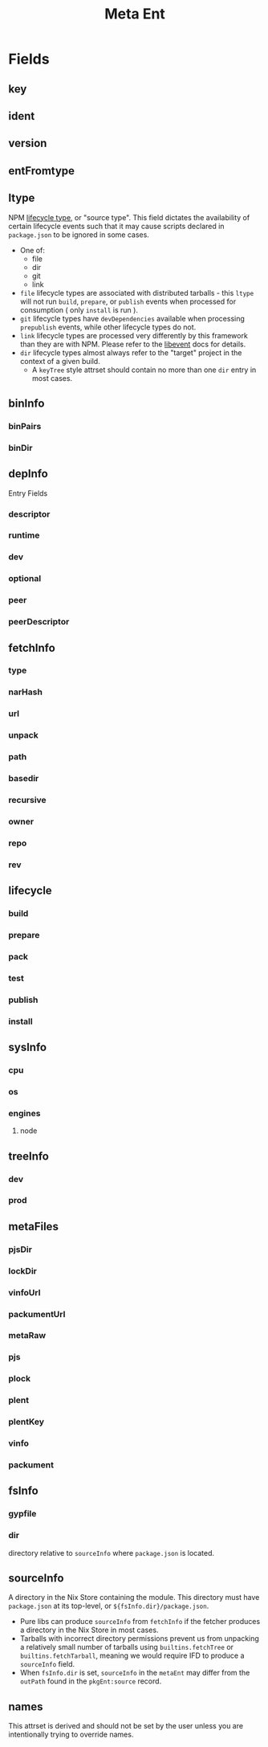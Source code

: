 #+TITLE: Meta Ent

* Fields
** key
:PROPERTIES:
:Optional: false
:DerivedFrom: ident version
:Default: "@floco/phony/0.0.0-missing"
:END:

** ident
:PROPERTIES:
:Optional: false
:DerivedFrom: metaFiles.plent | metaFiles.pjs
:Default: "@floco/phony"
:END:

** version
:PROPERTIES:
:Optional: false
:DerivedFrom: metaFiles.plent | metaFiles.pjs
:Default: "0.0.0-missing"
:END:

** entFromtype
:PROPERTIES:
:Optional: false
:Default: "raw"
:END:

** ltype
:PROPERTIES:
:Optional: false
:DerivedFrom: fetchInfo | metaFiles.plent
:END:
NPM _lifecycle type_, or "source type".
This field dictates the availability of certain lifecycle events such that
it may cause scripts declared in =package.json= to be ignored in some cases.

- One of:
  + file
  + dir
  + git
  + link
- =file= lifecycle types are associated with distributed tarballs - this
  =ltype= will not run =build=, =prepare=, or =publish=
  events when processed for consumption ( only =install= is run ).
- =git= lifecycle types have =devDependencies= available when processing
  =prepublish= events, while other lifecycle types do not.
- =link= lifecycle types are processed very differently by this framework
  than they are with NPM.
  Please refer to the [[file:../lib/events.nix][libevent]] docs for details.
- =dir= lifecycle types almost always refer to the "target" project in the
  context of a given build.
  + A =keyTree= style attrset should contain no more than one =dir= entry in
    most cases.

** binInfo
:PROPERTIES:
:Optional: true
:DerivedFrom: metaFiles.pjs fsInfo | metaFiles.plent
:Default: null
:END:
*** binPairs
*** binDir

** depInfo
:PROPERTIES:
:Optional: false
:DerivedFrom: metaFiles.pjs | metaFiles.plent
:Default: {}
:END:
Entry Fields
*** descriptor
*** runtime
*** dev
*** optional
*** peer
*** peerDescriptor

** fetchInfo
:PROPERTIES:
:Optional: false
:DerivedFrom: metaFiles.plent
:END:
*** type
*** narHash

*** url
*** unpack

*** path
*** basedir
*** recursive

*** owner
*** repo
*** rev

** lifecycle
:PROPERTIES:
:Optional: false
:DerivedFrom: fsInfo metaFiles.pjs ltype | metaFiles.plent metaFiles.pjs
:END:
*** build
*** prepare
*** pack
*** test
*** publish
*** install

** sysInfo
:PROPERTIES:
:Optional: false
:DerivedFrom: metaFiles.pjs | metaFiles.plent
:Default: {}
:END:
*** cpu
:PROPERTIES:
:Type: list<cpu[npm]>
:Default: null
:END:
*** os
:PROPERTIES:
:Type: list<os[npm]>
:Default: null
:END:
*** engines
:PROPERTIES:
:Type: attrs<descriptor>
:Default: null
:END:
**** node

** treeInfo
:PROPERTIES:
:Optional: true
:DerivedFrom: metaFiles.plock | metaFiles.trees
:END:
*** dev
:PROPERTIES:
:Type: attrs<key>
:Default: {}
:END:
*** prod
:PROPERTIES:
:Type: attrs<key>
:Default: {}
:END:

** metaFiles
:PROPERTIES:
:Optional: true
:Serialized: false
:Default: {}
:END:
*** pjsDir
*** lockDir
*** vinfoUrl
*** packumentUrl

*** metaRaw
*** pjs
*** plock
*** plent
*** plentKey
*** vinfo
*** packument

** fsInfo
:PROPERTIES:
:Optional: true
:Default: null
:END:
*** gypfile
:PROPERTIES:
:Type: bool
:DerivedFrom: sourceInfo
:Default: false
:END:
*** dir
:PROPERTIES:
:Type: relpath
:Default: "."
:END:
directory relative to =sourceInfo= where =package.json= is located.

** sourceInfo
:PROPERTIES:
:Optional: true
:DerivedFrom: fetchInfo
:Default: null
:END:
A directory in the Nix Store containing the module.
This directory must have =package.json= at its top-level,
or ~${fsInfo.dir}/package.json~.

- Pure libs can produce =sourceInfo= from =fetchInfo= if the fetcher
  produces a directory in the Nix Store in most cases.
- Tarballs with incorrect directory permissions prevent us from unpacking a
  relatively small number of tarballs using ~builtins.fetchTree~ or
  ~builtins.fetchTarball~, meaning we would require IFD to produce a
  =sourceInfo= field.
- When =fsInfo.dir= is set, =sourceInfo= in the =metaEnt= may differ from
  the =outPath= found in the =pkgEnt:source= record.

** names
:PROPERTIES:
:Optional: false
:DerivedFrom: name version | key
:Serialized: false
:END:
This attrset is derived and should not be set by the user unless you are
intentionally trying to override names.
